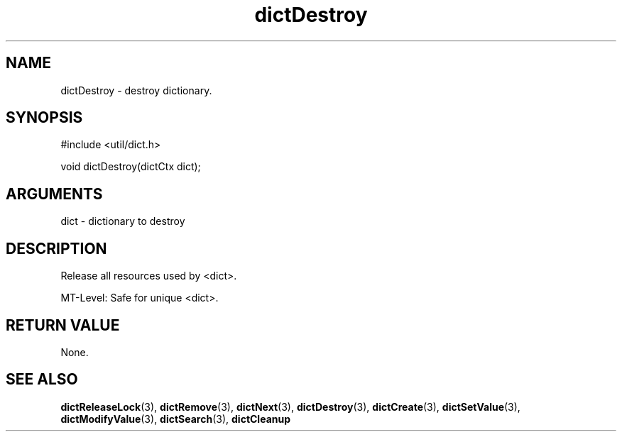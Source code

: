 .TH dictDestroy 3 "27 July 2005" "ClearSilver" "util/dict.h"

.de Ss
.sp
.ft CW
.nf
..
.de Se
.fi
.ft P
.sp
..
.SH NAME
dictDestroy  - destroy dictionary.
.SH SYNOPSIS
.Ss
#include <util/dict.h>
.Se
.Ss
void dictDestroy(dictCtx dict);

.Se

.SH ARGUMENTS
dict - dictionary to destroy

.SH DESCRIPTION
Release all resources used by <dict>.

MT-Level: Safe for unique <dict>.

.SH "RETURN VALUE"
None.

.SH "SEE ALSO"
.BR dictReleaseLock "(3), "dictRemove "(3), "dictNext "(3), "dictDestroy "(3), "dictCreate "(3), "dictSetValue "(3), "dictModifyValue "(3), "dictSearch "(3), "dictCleanup
